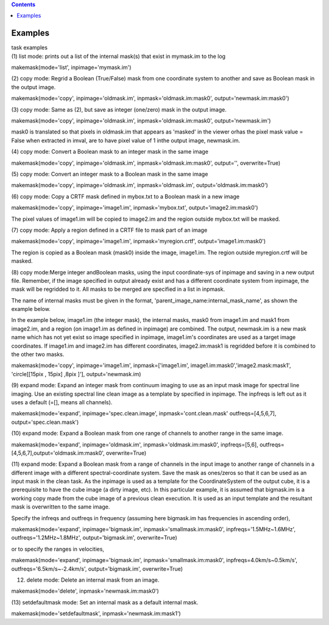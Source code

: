 .. contents::
   :depth: 3
..

.. container::
   :name: viewlet-above-content-title

Examples
========

.. container::
   :name: viewlet-below-content-title

.. container:: documentDescription description

   task examples

.. container:: section
   :name: viewlet-above-content-body

.. container:: section
   :name: content-core

   .. container::
      :name: parent-fieldname-text

      (1) list mode: prints out a list of the internal mask(s) that
      exist in mymask.im to the log

      .. container:: casa-input-box

         makemask(mode='list', inpimage='mymask.im')

       

      (2) copy mode: Regrid a Boolean (True/False) mask from one
      coordinate system to another and save as Boolean mask in the
      output image.   

      .. container:: casa-input-box

         makemask(mode='copy', inpimage='oldmask.im',
         inpmask='oldmask.im:mask0', output='newmask.im:mask0')

       

      (3) copy mode: Same as (2), but save as integer (one/zero) mask in
      the output image.

      .. container:: casa-input-box

         makemask(mode='copy', inpimage='oldmask.im',
         inpmask='oldmask.im:mask0', output='newmask.im')

      mask0 is translated so that pixels in oldmask.im that appears as
      'masked' in the viewer orhas the pixel mask value = False when
      extracted in imval, are to have pixel value of 1 inthe output
      image, newmask.im.

       

      (4) copy mode: Convert a Boolean mask to an integer mask in the
      same image

      .. container:: casa-input-box

         makemask(mode='copy', inpimage='oldmask.im',
         inpmask='oldmask.im:mask0', output='', overwrite=True)

       

      (5) copy mode: Convert an integer mask to a Boolean mask in the
      same image

      .. container:: casa-input-box

         makemask(mode='copy', inpimage='oldmask.im',
         inpmask='oldmask.im', output='oldmask.im:mask0')

       

      (6) copy mode: Copy a CRTF mask defined in mybox.txt to a Boolean
      mask in a new image

      .. container:: casa-input-box

         makemask(mode='copy', inpimage='image1.im',
         inpmask='mybox.txt', output='image2.im:mask0')

      The pixel values of image1.im will be copied to image2.im and the
      region outside mybox.txt will be masked.

       

      (7) copy mode: Apply a region defined in a CRTF file to mask part
      of an image

      .. container:: casa-input-box

         makemask(mode='copy', inpimage='image1.im',
         inpmask='myregion.crtf', output='image1.im:mask0')

      The region is copied as a Boolean mask (mask0) inside the image,
      image1.im. The region outside myregion.crtf will be masked.

       

      (8) copy mode:Merge integer andBoolean masks, using the input
      coordinate-sys of inpimage and saving in a new output file.
      Remember, if the image specified in output already exist and has a
      different coordinate system from inpimage, the mask will be
      regridded to it. All masks to be merged are specified in a list in
      inpmask.

      The name of internal masks must be given in the format,
      'parent_image_name:internal_mask_name', as shown the example
      below.

      In the example below, image1.im (the integer mask), the internal
      masks, mask0 from image1.im and mask1 from image2.im, and a region
      (on image1.im as defined in inpimage) are combined. The output,
      newmask.im is a new mask name which has not yet exist so image
      specified in inpimage, image1.im's coordinates are used as a
      target image coordinates. If image1.im and image2.im has different
      coordinates, image2.im:mask1 is regridded before it is combined to
      the other two masks.

      .. container:: casa-input-box

         makemask(mode='copy', inpimage='image1.im',
         inpmask=['image1.im', image1.im:mask0','image2.mask:mask1',
         'circle[[15pix , 15pix] ,8pix ]'], output='newmask.im)

       

      (9) expand mode: Expand an integer mask from continuum imaging to
      use as an input mask image for spectral line imaging. Use an
      existing spectral line clean image as a template by specified in
      inpimage. The inpfreqs is left out as it uses a default (=[],
      means all channels).

      .. container:: casa-input-box

         makemask(mode='expand', inpimage='spec.clean.image',
         inpmask='cont.clean.mask' outfreqs=[4,5,6,7],
         output='spec.clean.mask')

       

      (10) expand mode: Expand a Boolean mask from one range of channels
      to another range in the same image.

      .. container:: casa-input-box

         makemask(mode='expand', inpimage='oldmask.im',
         inpmask='oldmask.im:mask0', inpfreqs=[5,6],
         outfreqs=[4,5,6,7],output='oldmask.im:mask0', overwrite=True)

       

      (11) expand mode: Expand a Boolean mask from a range of channels
      in the input image to another range of channels in a different
      image with a different spectral-coordinate system. Save the mask
      as ones/zeros so that it can be used as an input mask in the clean
      task. As the inpimage is used as a template for the
      CoordinateSystem of the output cube, it is a prerequisite to have
      the cube image (a dirty image, etc). In this particular example,
      it is assumed that bigmask.im is a working copy made from the cube
      image of a previous clean execution. It is used as an input
      template and the resultant mask is overwritten to the same image.

      Specify the infreqs and outfreqs in frequency (assuming here
      bigmask.im has frequencies in ascending order),

      .. container:: casa-input-box

         makemask(mode='expand', inpimage='bigmask.im',
         inpmask='smallmask.im:mask0', inpfreqs='1.5MHz~1.6MHz',
         outfreqs='1.2MHz~1.8MHz', output='bigmask.im', overwrite=True)

      or to specify the ranges in velocities,

      .. container:: casa-input-box

         makemask(mode='expand', inpimage='bigmask.im',
         inpmask='smallmask.im:mask0', inpfreqs=4.0km/s~0.5km/s',
         outfreqs='6.5km/s~-2.4km/s', output='bigmask.im',
         overwrite=True)

       

      (12) delete mode: Delete an internal mask from an image.

      .. container:: casa-input-box

         makemask(mode='delete', inpmask='newmask.im:mask0')

       

      (13) setdefaultmask mode: Set an internal mask as a default
      internal mask.

      .. container:: casa-input-box

         makemask(mode='setdefaultmask', inpmask='newmask.im:mask1')

       

.. container:: section
   :name: viewlet-below-content-body
